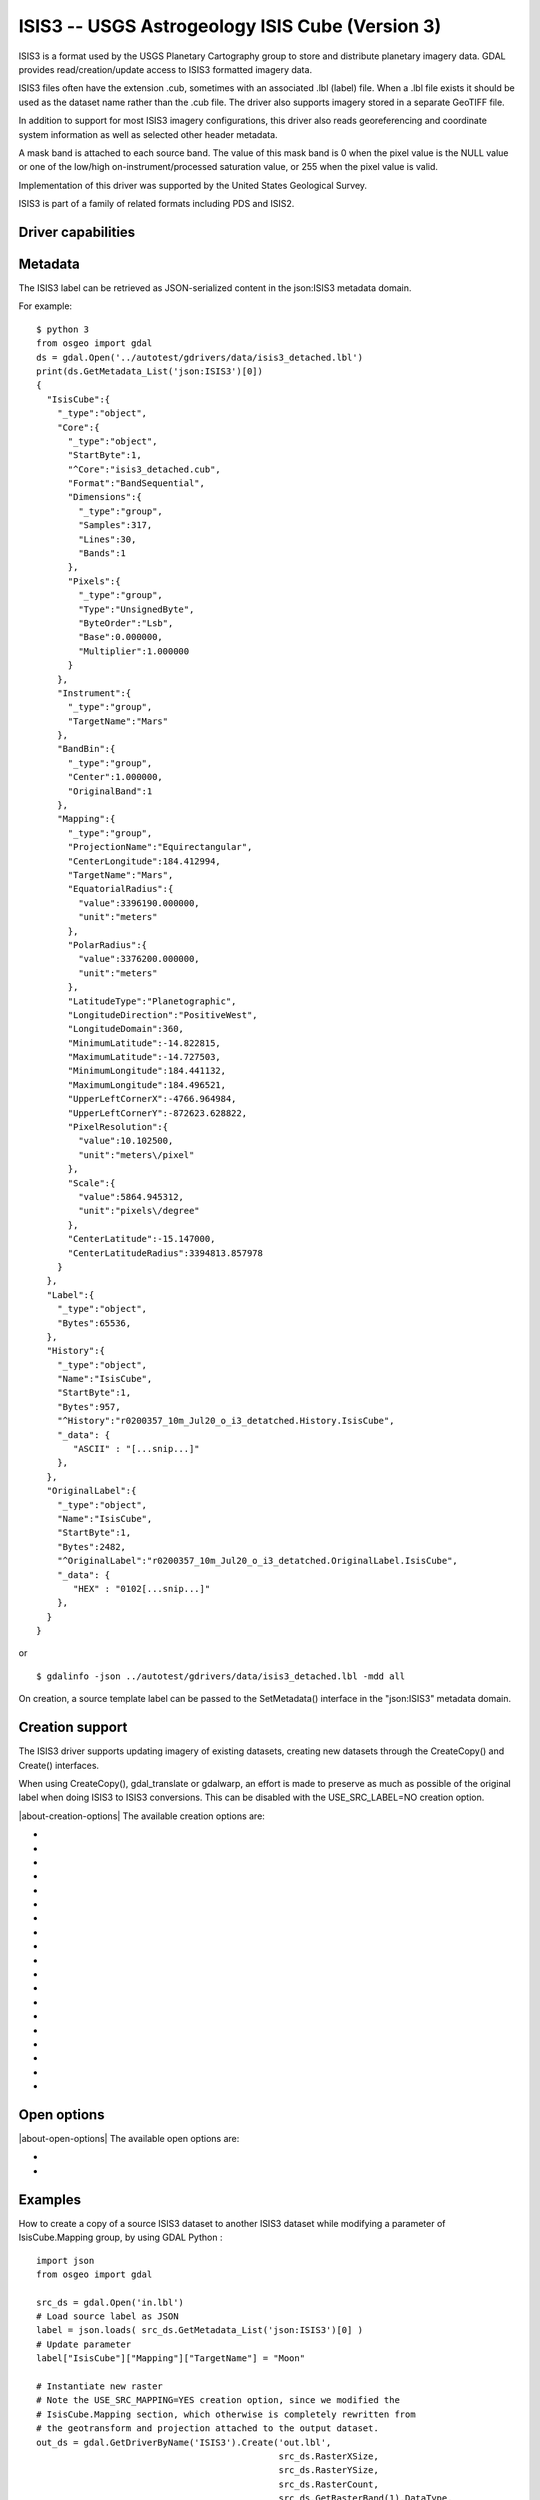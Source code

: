 .. _raster.isis3:

================================================================================
ISIS3 -- USGS Astrogeology ISIS Cube (Version 3)
================================================================================

.. shortname:: ISIS3

.. built_in_by_default::

ISIS3 is a format used by the USGS Planetary Cartography group to store
and distribute planetary imagery data. GDAL provides
read/creation/update access to ISIS3 formatted imagery data.

ISIS3 files often have the extension .cub, sometimes with an associated
.lbl (label) file. When a .lbl file exists it should be used as the
dataset name rather than the .cub file. The driver also
supports imagery stored in a separate GeoTIFF file.

In addition to support for most ISIS3 imagery configurations, this
driver also reads georeferencing and coordinate system information as
well as selected other header metadata.

A mask band is attached to each source band. The
value of this mask band is 0 when the pixel value is the NULL value or
one of the low/high on-instrument/processed saturation value, or 255
when the pixel value is valid.

Implementation of this driver was supported by the United States
Geological Survey.

ISIS3 is part of a family of related formats including PDS and ISIS2.

Driver capabilities
-------------------

.. supports_createcopy::

.. supports_create::

.. supports_georeferencing::

.. supports_virtualio::

Metadata
--------

The ISIS3 label can be retrieved as JSON-serialized content in the json:ISIS3 metadata domain.

For example:

::

   $ python 3
   from osgeo import gdal
   ds = gdal.Open('../autotest/gdrivers/data/isis3_detached.lbl')
   print(ds.GetMetadata_List('json:ISIS3')[0])
   {
     "IsisCube":{
       "_type":"object",
       "Core":{
         "_type":"object",
         "StartByte":1,
         "^Core":"isis3_detached.cub",
         "Format":"BandSequential",
         "Dimensions":{
           "_type":"group",
           "Samples":317,
           "Lines":30,
           "Bands":1
         },
         "Pixels":{
           "_type":"group",
           "Type":"UnsignedByte",
           "ByteOrder":"Lsb",
           "Base":0.000000,
           "Multiplier":1.000000
         }
       },
       "Instrument":{
         "_type":"group",
         "TargetName":"Mars"
       },
       "BandBin":{
         "_type":"group",
         "Center":1.000000,
         "OriginalBand":1
       },
       "Mapping":{
         "_type":"group",
         "ProjectionName":"Equirectangular",
         "CenterLongitude":184.412994,
         "TargetName":"Mars",
         "EquatorialRadius":{
           "value":3396190.000000,
           "unit":"meters"
         },
         "PolarRadius":{
           "value":3376200.000000,
           "unit":"meters"
         },
         "LatitudeType":"Planetographic",
         "LongitudeDirection":"PositiveWest",
         "LongitudeDomain":360,
         "MinimumLatitude":-14.822815,
         "MaximumLatitude":-14.727503,
         "MinimumLongitude":184.441132,
         "MaximumLongitude":184.496521,
         "UpperLeftCornerX":-4766.964984,
         "UpperLeftCornerY":-872623.628822,
         "PixelResolution":{
           "value":10.102500,
           "unit":"meters\/pixel"
         },
         "Scale":{
           "value":5864.945312,
           "unit":"pixels\/degree"
         },
         "CenterLatitude":-15.147000,
         "CenterLatitudeRadius":3394813.857978
       }
     },
     "Label":{
       "_type":"object",
       "Bytes":65536,
     },
     "History":{
       "_type":"object",
       "Name":"IsisCube",
       "StartByte":1,
       "Bytes":957,
       "^History":"r0200357_10m_Jul20_o_i3_detatched.History.IsisCube",
       "_data": {
          "ASCII" : "[...snip...]"
       },
     },
     "OriginalLabel":{
       "_type":"object",
       "Name":"IsisCube",
       "StartByte":1,
       "Bytes":2482,
       "^OriginalLabel":"r0200357_10m_Jul20_o_i3_detatched.OriginalLabel.IsisCube",
       "_data": {
          "HEX" : "0102[...snip...]"
       },
     }
   }

or

::

   $ gdalinfo -json ../autotest/gdrivers/data/isis3_detached.lbl -mdd all

On creation, a source template label can be passed to the SetMetadata()
interface in the "json:ISIS3" metadata domain.

Creation support
----------------

The ISIS3 driver supports updating imagery of
existing datasets, creating new datasets through the CreateCopy() and
Create() interfaces.

When using CreateCopy(), gdal_translate or gdalwarp, an effort is made
to preserve as much as possible of the original label when doing ISIS3
to ISIS3 conversions. This can be disabled with the USE_SRC_LABEL=NO
creation option.

|about-creation-options|
The available creation options are:

-  .. co:: DATA_LOCATION
      :choices: LABEL, EXTERNAL, GEOTIFF.
      :default: LABEL

      To specify the location
      of pixel data. The default value is LABEL, ie imagery immediately
      follows the label. If using EXTERNAL, the imagery is put in a raw
      file whose filename is the main filename with a .cub extension. If
      using GEOTIFF, the imagery is put in a separate GeoTIFF file, whose
      filename is the main filename with a .tif extension.

-  .. co:: GEOTIFF_AS_REGULAR_EXTERNAL
      :choices: YES, NO
      :default: YES

      Whether the GeoTIFF file,
      if uncompressed, should be registered as a regular raw file. Defaults
      to YES, so as to maximize the compatibility with earlier version of
      the ISIS3 driver.

-  .. co:: GEOTIFF_OPTIONS

      Comma separated list of KEY=VALUE
      tuples to forward to the GeoTIFF driver. e.g.
      ``GEOTIFF_OPTIONS=COMPRESS=LZW``.

-  .. co:: EXTERNAL_FILENAME
      :choices: <filena,e>

      Override default external filename.
      Only for DATA_LOCATION=EXTERNAL or GEOTIFF.

-  .. co:: TILED
      :choices: YES, NO
      :default: NO

      Whether the pixel data should be tiled. Default
      is NO (ie band sequential organization).

-  .. co:: BLOCKXSIZE
      :default: 256

      Tile width in pixels. Only used if :co:`TILED=YES`.

-  .. co:: BLOCKYSIZE
      :default: 256

      Tile height in pixels. Only used if :co:`TILED=YES`.

-  .. co:: COMMENT

      Comment to add into the label.

-  .. co:: LATITUDE_TYPE
      :choices: Planetocentric, Planetographic
      :default: Planetocentric

      Value of Mapping.LatitudeType. If specified, and
      :co:`USE_SRC_MAPPING` is in effect, this will be taken into account to
      override the source LatitudeType.

-  .. co:: LONGITUDE_DIRECTION
      :choices: PositiveEast, PositiveWest
      :default: PositiveEast

      Value of Mapping.LongitudeDirection. If specified,
      and :co:`USE_SRC_MAPPING` is in effect, this will be taken into account to
      override the source LongitudeDirection.

-  .. co:: TARGET_NAME

      Value of Mapping.TargetName. This is
      normally deduced from the SRS datum name. If specified, and
      :co:`USE_SRC_MAPPING` is in effect, this will be taken into account to
      override the source TargetName.

-  .. co:: FORCE_360
      :choices: YES, NO
      :default: NO

      Whether to force longitudes in the [0, 360] range.

-  .. co:: WRITE_BOUNDING_DEGREES
      :choices: YES, NO
      :default: YES

      Whether to write Min/MaximumLong/ Latitude values.

-  .. co:: BOUNDING_DEGREES
      :choices: <min_long\,min_lat\,max_long\,max_lat>

      Manually set bounding box (values will not be modified by
      :co:`LONGITUDE_DIRECTION` or :co:`FORCE_360` options).

-  .. co:: USE_SRC_LABEL
      :choices: YES, NO
      :default: YES

      Whether to use source label in ISIS3 to ISIS3 conversions.

-  .. co:: USE_SRC_MAPPING
      :choices: YES, NO
      :default: NO

      Whether to use Mapping group from
      source label in ISIS3 to ISIS3 conversions. Defaults to NO (that is
      to say that the content of Mapping group will be created from new
      dataset geotransform and projection). Only used if :co:`USE_SRC_LABEL=YES`

-  .. co:: USE_SRC_HISTORY
      :choices: YES, NO
      :default: YES

      Whether to use the content pointed by
      the source History object in ISIS3 to ISIS3 conversions, and write it
      to the new dataset. Only used if :co:`USE_SRC_LABEL=YES`.
      If :co:`ADD_GDAL_HISTORY` and :co:`USE_SRC_HISTORY` are set to YES (or
      unspecified), a new history section will be appended to the existing
      history.

-  .. co:: ADD_GDAL_HISTORY
      :choices: YES, NO
      :default: YES

      Whether to add GDAL specific history
      in the content pointed by the History object in ISIS3 to ISIS3
      conversions. Only used if :co:`USE_SRC_LABEL=YES`. If
      :co:`ADD_GDAL_HISTORY` and :co:`USE_SRC_HISTORY` are set to YES (or unspecified),
      a new history section will be appended to the existing history. When
      :co:`ADD_GDAL_HISTORY=YES`, the history is normally composed from current
      GDAL version, binary name and path, host name, user name and source
      and target filenames. It is possible to completely override it by
      specifying the :co:`GDAL_HISTORY` option.

-  .. co:: GDAL_HISTORY

      Manually defined GDAL history. Must be
      formatted as ISIS3 PDL. If not specified, it is automatically
      composed. Only used if :co:`ADD_GDAL_HISTORY=YES` (or unspecified).

Open options
------------

.. versionadded:: 3.12

|about-open-options|
The available open options are:

-  .. oo:: INCLUDE_OFFLINE_CONTENT
      :choices: YES, NO
      :default: YES

      Whether to include a ``_data`` member in ``json:ISIS3`` metadata with offline
      content of label objects. Defaults to YES

-  .. oo:: MAX_SIZE_OFFLINE_CONTENT
      :choices: <integer>
      :default: 1000000000

      Maximum size of offline content to include in ``_data`` member, in bytes.



Examples
--------

How to create a copy of a source ISIS3 dataset to another ISIS3 dataset
while modifying a parameter of IsisCube.Mapping group, by using GDAL
Python :

::

   import json
   from osgeo import gdal

   src_ds = gdal.Open('in.lbl')
   # Load source label as JSON
   label = json.loads( src_ds.GetMetadata_List('json:ISIS3')[0] )
   # Update parameter
   label["IsisCube"]["Mapping"]["TargetName"] = "Moon"

   # Instantiate new raster
   # Note the USE_SRC_MAPPING=YES creation option, since we modified the
   # IsisCube.Mapping section, which otherwise is completely rewritten from
   # the geotransform and projection attached to the output dataset.
   out_ds = gdal.GetDriverByName('ISIS3').Create('out.lbl',
                                                 src_ds.RasterXSize,
                                                 src_ds.RasterYSize,
                                                 src_ds.RasterCount,
                                                 src_ds.GetRasterBand(1).DataType,
                                                 options = ['USE_SRC_MAPPING=YES'])
   # Attach the modified label
   out_ds.SetMetadata( [json.dumps(label)], 'json:ISIS3' )

   # Copy imagery (assumes that each band fits into memory, otherwise a line-by
   # line or block-per-block strategy would be more appropriate )
   for i in range(src_ds.RasterCount):
       out_ds.GetRasterBand(1).WriteRaster( 0, 0,
                                           src_ds.RasterXSize,
                                           src_ds.RasterYSize,
                                           src_ds.GetRasterBand(1).ReadRaster() )
   out_ds = None
   src_ds = None

See Also
--------

-  Implemented as :source_file:`frmts/pds/isis3dataset.cpp`.
-  :ref:`GDAL PDS Driver <raster.pds>`
-  :ref:`GDAL ISIS2 Driver <raster.isis2>`
